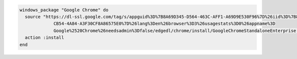 .. This is an included how-to. 

.. To install |google chrome|:

.. code-block:: ruby

   windows_package "Google Chrome" do
     source "https://dl-ssl.google.com/tag/s/appguid%3D%7B8A69D345-D564-463C-AFF1-A69D9E530F96%7D%26iid%3D%7B806F36C0-
                CB54-4A84-A3F30CF8A86575E0%7D%26lang%3Den%26browser%3D3%26usagestats%3D0%26appname%3D
                Google%2520Chrome%26needsadmin%3Dfalse/edgedl/chrome/install/GoogleChromeStandaloneEnterprise.msi"
     action :install
   end
